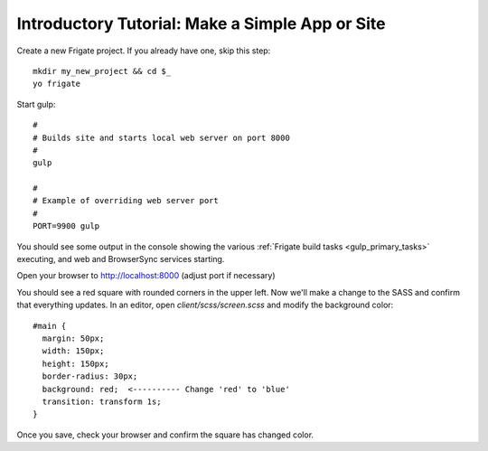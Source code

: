 ************************************************
Introductory Tutorial: Make a Simple App or Site
************************************************

Create a new Frigate project. If you already have one, skip this step::

    mkdir my_new_project && cd $_
    yo frigate

Start gulp::

    #
    # Builds site and starts local web server on port 8000
    #
    gulp

    #
    # Example of overriding web server port
    #
    PORT=9900 gulp

You should see some output in the console showing the various :ref:`Frigate build tasks <gulp_primary_tasks>` executing, and web and BrowserSync services starting.

Open your browser to `http://localhost:8000`_ (adjust port if necessary)

.. _http://localhost:8000: http://localhost:8000

You should see a red square with rounded corners in the upper left. Now we'll make a change to the SASS and confirm that everything updates. In an editor, open *client/scss/screen.scss* and modify the background color::

    #main {
      margin: 50px;
      width: 150px;
      height: 150px;
      border-radius: 30px;
      background: red;  <---------- Change 'red' to 'blue'
      transition: transform 1s;
    }

Once you save, check your browser and confirm the square has changed color.